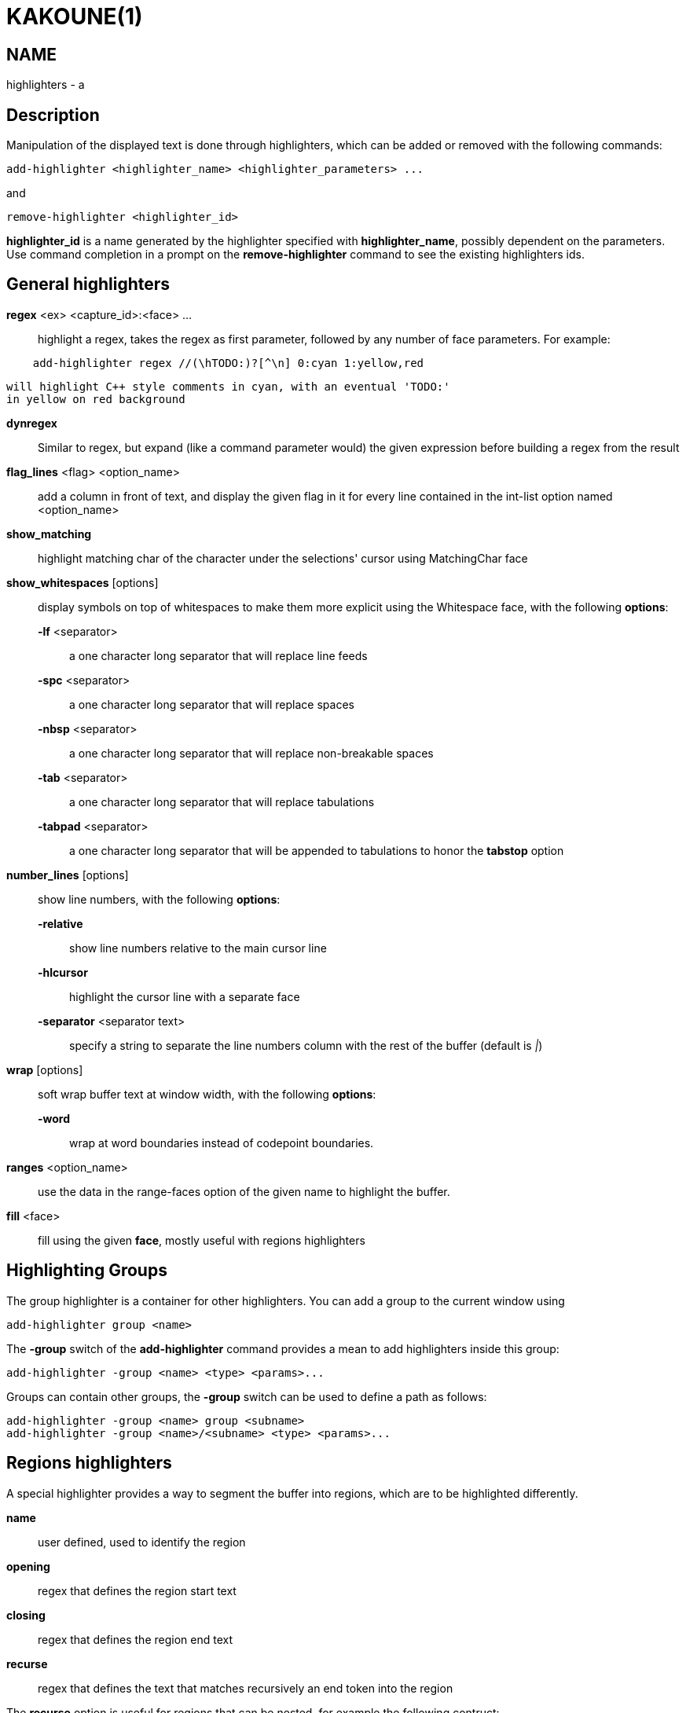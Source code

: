 KAKOUNE(1)
==========

NAME
----
highlighters - a

Description
-----------

Manipulation of the displayed text is done through highlighters, which can
be added or removed with the following commands:

---------------------------------------------------------------
add-highlighter <highlighter_name> <highlighter_parameters> ...
---------------------------------------------------------------

and

-----------------------------------
remove-highlighter <highlighter_id>
-----------------------------------

*highlighter_id* is a name generated by the highlighter specified with
*highlighter_name*, possibly dependent on the parameters. Use command
completion in a prompt on the *remove-highlighter* command to see the existing highlighters
ids.

General highlighters
--------------------
*regex* <ex> <capture_id>:<face> ...::
	highlight a regex, takes the regex as first parameter, followed by
	any number of face parameters. For example:

---------------------------------------------------------------
    add-highlighter regex //(\hTODO:)?[^\n] 0:cyan 1:yellow,red
---------------------------------------------------------------

	will highlight C++ style comments in cyan, with an eventual 'TODO:'
	in yellow on red background

*dynregex*::
	Similar to regex, but expand (like a command parameter would) the
	given expression before building a regex from the result

*flag_lines* <flag> <option_name>::
	add a column in front of text, and display the given flag in it for
	every line contained in the int-list option named <option_name>

*show_matching*::
	highlight matching char of the character under the selections' cursor
	using MatchingChar face

*show_whitespaces* [options]::
	display symbols on top of whitespaces to make them more explicit
	using the Whitespace face, with the following *options*:

	*-lf* <separator>:::
		a one character long separator that will replace line feeds

	*-spc* <separator>:::
		a one character long separator that will replace spaces

	*-nbsp* <separator>:::
		a one character long separator that will replace non-breakable spaces

	*-tab* <separator>:::
		a one character long separator that will replace tabulations

	*-tabpad* <separator>:::
		a one character long separator that will be appended to tabulations to honor the *tabstop* option


*number_lines* [options]::
	show line numbers, with the following *options*:

	*-relative*:::
		show line numbers relative to the main cursor line

	*-hlcursor*:::
		highlight the cursor line with a separate face

	*-separator* <separator text>:::
		specify a string to separate the line numbers column with
		the rest of the buffer (default is '|')

*wrap* [options]::
	soft wrap buffer text at window width, with the following *options*:

	*-word*:::
		wrap at word boundaries instead of codepoint boundaries.

*ranges* <option_name>::
	use the data in the range-faces option of the given name to highlight
	the buffer.

*fill* <face>::
	fill using the given *face*, mostly useful with regions highlighters

Highlighting Groups
-------------------

The group highlighter is a container for other highlighters. You can add a
group to the current window using

----------------------------
add-highlighter group <name>
----------------------------

The *-group* switch of the *add-highlighter* command provides a mean to add highlighters
inside this group:

------------------------------------------------
add-highlighter -group <name> <type> <params>...
------------------------------------------------

Groups can contain other groups, the *-group* switch can be used to define
a path as follows:

----------------------------------------------------------
add-highlighter -group <name> group <subname>
add-highlighter -group <name>/<subname> <type> <params>...
----------------------------------------------------------

Regions highlighters
--------------------

A special highlighter provides a way to segment the buffer into regions,
which are to be highlighted differently.

*name*::
	user defined, used to identify the region
*opening*::
	regex that defines the region start text
*closing*::
	regex that defines the region end text
*recurse*::
	regex that defines the text that matches recursively an end token
	into the region

The *recurse* option is useful for regions that can be nested, for example
the following contruct:

----------
%sh{ ... }
----------

accepts nested braces scopes ('{ ... }') so the following string is valid:

----------------------
%sh{ ... { ... } ... }
----------------------

This region can be defined with:

------------------------
shell_expand %sh\{ \} \{
------------------------

Regions are used in the region highlighters which can take any number
of regions.

The following command:

------------------------------------------------------------------------------
add-highlighter regions <name> <region_name1> <opening1> <closing1> <recurse1>
				<region_name2> <opening2> <closing2> <recurse2>...
------------------------------------------------------------------------------

defines multiple regions in which other highlighters can be added as follows:

-----------------------------------------------
add-highlighter -group <name>/<region_name> ...
-----------------------------------------------

Regions are matched using the left-most rule: the left-most region opening
starts a new region. When a region closes, the closest next opening start
another region.

That matches the rule governing most programming language parsing.

Regions also supports a *-default <default_region>* switch to define the
default region, when no other region matches the current buffer range.

If the *-match-capture* switch is passed, then region closing and recurse
matches are considered valid for a given region opening match only if they
matched the same content for the capture 1.

Most programming languages can then be properly highlighted using a region
highlighter as root:

-----------------------------------------------------------------
add-highlighter regions -default code <lang> \
	string <str_opening> <str_closing> <str_recurse> \
	comment <comment_opening> <comment_closing> <comment_recurse>

add-highlighter -group <lang>/code ...
add-highlighter -group <lang>/string ...
add-highlighter -group <lang>/comment ...
-----------------------------------------------------------------

Shared Highlighters
-------------------

Highlighters are often defined for a specific filetype, and it makes then
sense to share the highlighters between all the windows on the same filetypes.

A shared highlighter can be defined with the following command:

----------------------------------------
add-highlighter -group /<group_name> ...
----------------------------------------

When the group switch values starts with a '/', it references a group in
the shared highlighters, rather than the window highlighters.

The common case would be to create a named shared group, and then fill it
with highlighters:

--------------------------------------
add-highlighter -group / group <name>
add-highlighter -group /name regex ...
--------------------------------------

It can then be referenced in a window using the ref highlighter.

--------------------------
add-highlighter ref <name>
--------------------------

The ref can reference any named highlighter in the shared namespace.
